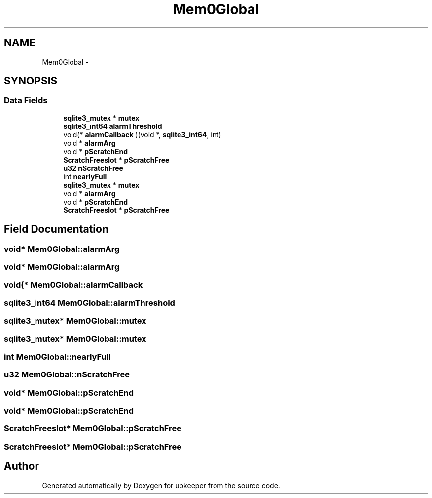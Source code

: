 .TH "Mem0Global" 3 "20 Jul 2011" "Version 1" "upkeeper" \" -*- nroff -*-
.ad l
.nh
.SH NAME
Mem0Global \- 
.SH SYNOPSIS
.br
.PP
.SS "Data Fields"

.in +1c
.ti -1c
.RI "\fBsqlite3_mutex\fP * \fBmutex\fP"
.br
.ti -1c
.RI "\fBsqlite3_int64\fP \fBalarmThreshold\fP"
.br
.ti -1c
.RI "void(* \fBalarmCallback\fP )(void *, \fBsqlite3_int64\fP, int)"
.br
.ti -1c
.RI "void * \fBalarmArg\fP"
.br
.ti -1c
.RI "void * \fBpScratchEnd\fP"
.br
.ti -1c
.RI "\fBScratchFreeslot\fP * \fBpScratchFree\fP"
.br
.ti -1c
.RI "\fBu32\fP \fBnScratchFree\fP"
.br
.ti -1c
.RI "int \fBnearlyFull\fP"
.br
.ti -1c
.RI "\fBsqlite3_mutex\fP * \fBmutex\fP"
.br
.ti -1c
.RI "void * \fBalarmArg\fP"
.br
.ti -1c
.RI "void * \fBpScratchEnd\fP"
.br
.ti -1c
.RI "\fBScratchFreeslot\fP * \fBpScratchFree\fP"
.br
.in -1c
.SH "Field Documentation"
.PP 
.SS "void* \fBMem0Global::alarmArg\fP"
.PP
.SS "void* \fBMem0Global::alarmArg\fP"
.PP
.SS "void(* \fBMem0Global::alarmCallback\fP"
.PP
.SS "\fBsqlite3_int64\fP \fBMem0Global::alarmThreshold\fP"
.PP
.SS "\fBsqlite3_mutex\fP* \fBMem0Global::mutex\fP"
.PP
.SS "\fBsqlite3_mutex\fP* \fBMem0Global::mutex\fP"
.PP
.SS "int \fBMem0Global::nearlyFull\fP"
.PP
.SS "\fBu32\fP \fBMem0Global::nScratchFree\fP"
.PP
.SS "void* \fBMem0Global::pScratchEnd\fP"
.PP
.SS "void* \fBMem0Global::pScratchEnd\fP"
.PP
.SS "\fBScratchFreeslot\fP* \fBMem0Global::pScratchFree\fP"
.PP
.SS "\fBScratchFreeslot\fP* \fBMem0Global::pScratchFree\fP"
.PP


.SH "Author"
.PP 
Generated automatically by Doxygen for upkeeper from the source code.
